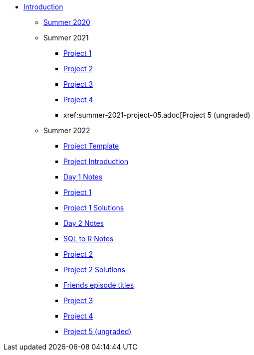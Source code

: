 * xref:introduction.adoc[Introduction]
** xref:summer-2020.adoc[Summer 2020]
** Summer 2021
*** xref:summer-2021-project-01.adoc[Project 1]
*** xref:summer-2021-project-02.adoc[Project 2]
*** xref:summer-2021-project-03.adoc[Project 3]
*** xref:summer-2021-project-04.adoc[Project 4]
*** xref:summer-2021-project-05.adoc[Project 5 (ungraded)
** Summer 2022
*** xref:summer-2022-project-template.adoc[Project Template]
*** xref:summer-2022-project-introduction.adoc[Project Introduction]
*** xref:summer-2022-day1-notes.adoc[Day 1 Notes]
*** xref:summer-2022-project-01.adoc[Project 1]
*** xref:summer-2022-Project1Solutions.adoc[Project 1 Solutions]
*** xref:summer-2022-day2-notes.adoc[Day 2 Notes]
*** xref:summer-2022-SQL-to-R.adoc[SQL to R Notes]
*** xref:summer-2022-project-02.adoc[Project 2]
*** xref:summer-2022-Project2Solutions.adoc[Project 2 Solutions]
*** xref:summer-2022-Friends-epsiodes.adoc[Friends episode titles]
*** xref:summer-2022-project-03.adoc[Project 3]
*** xref:summer-2022-project-04.adoc[Project 4]
*** xref:summer-2022-project-05.adoc[Project 5 (ungraded)]